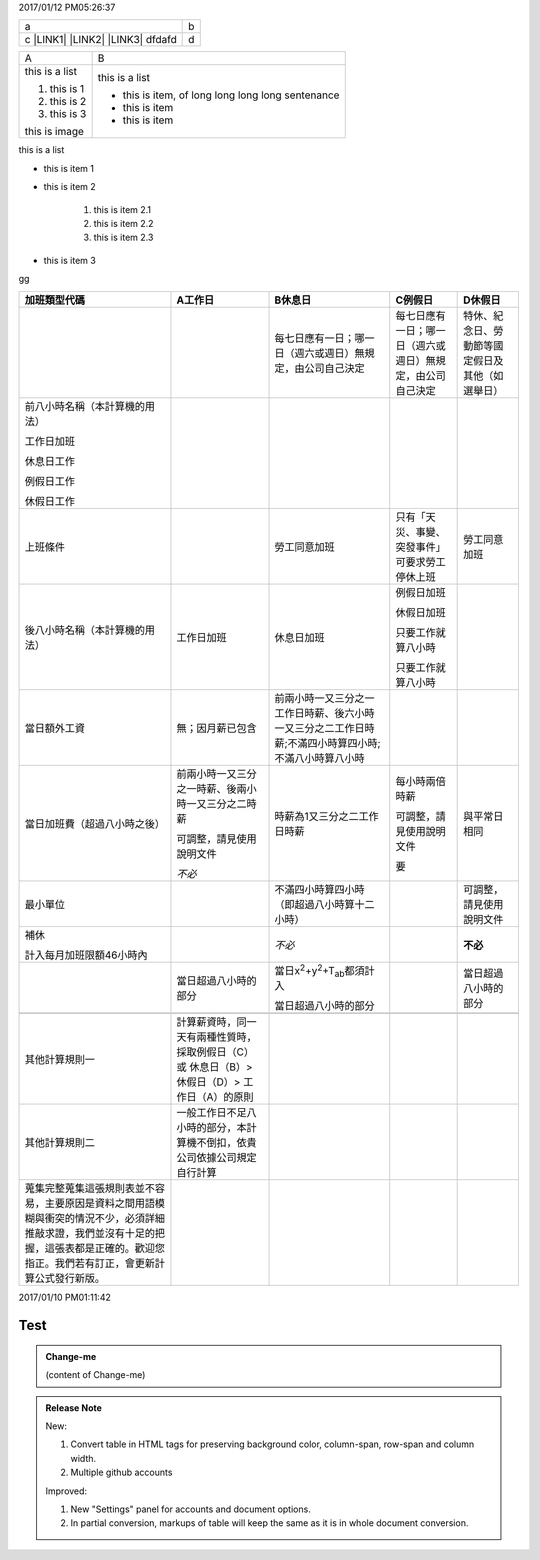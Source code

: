 2017/01/12 PM05:26:37

+----------------------------------------------+-+
|a                                             |b|
+----------------------------------------------+-+
|c \ |LINK1|\  \ |LINK2|\  \ |LINK3|\   dfdafd |d|
+----------------------------------------------+-+


+--------------+-------------------------------------------------+
|A             |B                                                |
+--------------+-------------------------------------------------+
|this is a list|this is a list                                   |
|              |                                                 |
|#. this is 1  |* this is item, of long long long long sentenance|
|              |                                                 |
|#. this is 2  |* this is item                                   |
|              |                                                 |
|#. this is 3  |* this is item                                   |
|              |                                                 |
|this is image |                                                 |
|              |                                                 |
+--------------+-------------------------------------------------+

\ |IMG1|\ \ |IMG2|\ 

this is a list

* this is item 1

* this is item 2

    #. this is item 2.1

    #. this is item 2.2

    #. this is item 2.3

* this is item 3

.. _bookmark-id-4gbsh367ikvt:

gg

+----------------------------------------------------------------------------------------------------------------------------------------------------------------------------------------+---------------------------------------------------------------------------------------------+----------------------------------------------------------------------------------------------------+----------------------------------------------------------+------------------------------------------------+
|加班類型代碼                                                                                                                                                                            |A工作日                                                                                      |B休息日                                                                                             |C例假日                                                   |D休假日                                         |
+========================================================================================================================================================================================+=============================================================================================+====================================================================================================+==========================================================+================================================+
|                                                                                                                                                                                        |                                                                                             |每七日應有一日；哪一日（週六或週日）無規定，由公司自己決定                                          |每七日應有一日；哪一日（週六或週日）無規定，由公司自己決定|特休、紀念日、勞動節等國定假日及其他（如選舉日）|
+----------------------------------------------------------------------------------------------------------------------------------------------------------------------------------------+---------------------------------------------------------------------------------------------+----------------------------------------------------------------------------------------------------+----------------------------------------------------------+------------------------------------------------+
|前八小時名稱（本計算機的用法）                                                                                                                                                          |                                                                                             |                                                                                                    |                                                          |                                                |
|                                                                                                                                                                                        |                                                                                             |                                                                                                    |                                                          |                                                |
|工作日加班                                                                                                                                                                              |                                                                                             |                                                                                                    |                                                          |                                                |
|                                                                                                                                                                                        |                                                                                             |                                                                                                    |                                                          |                                                |
|休息日工作                                                                                                                                                                              |                                                                                             |                                                                                                    |                                                          |                                                |
|                                                                                                                                                                                        |                                                                                             |                                                                                                    |                                                          |                                                |
|例假日工作                                                                                                                                                                              |                                                                                             |                                                                                                    |                                                          |                                                |
|                                                                                                                                                                                        |                                                                                             |                                                                                                    |                                                          |                                                |
|休假日工作                                                                                                                                                                              |                                                                                             |                                                                                                    |                                                          |                                                |
+----------------------------------------------------------------------------------------------------------------------------------------------------------------------------------------+---------------------------------------------------------------------------------------------+----------------------------------------------------------------------------------------------------+----------------------------------------------------------+------------------------------------------------+
|上班條件                                                                                                                                                                                |                                                                                             |勞工同意加班                                                                                        |只有「天災、事變、突發事件」可要求勞工停休上班            |勞工同意加班                                    |
+----------------------------------------------------------------------------------------------------------------------------------------------------------------------------------------+---------------------------------------------------------------------------------------------+----------------------------------------------------------------------------------------------------+----------------------------------------------------------+------------------------------------------------+
|後八小時名稱（本計算機的用法）                                                                                                                                                          |工作日加班                                                                                   |休息日加班                                                                                          |例假日加班                                                |                                                |
|                                                                                                                                                                                        |                                                                                             |                                                                                                    |                                                          |                                                |
|                                                                                                                                                                                        |                                                                                             |                                                                                                    |休假日加班                                                |                                                |
|                                                                                                                                                                                        |                                                                                             |                                                                                                    |                                                          |                                                |
|                                                                                                                                                                                        |                                                                                             |                                                                                                    |只要工作就算八小時                                        |                                                |
|                                                                                                                                                                                        |                                                                                             |                                                                                                    |                                                          |                                                |
|                                                                                                                                                                                        |                                                                                             |                                                                                                    |只要工作就算八小時                                        |                                                |
+----------------------------------------------------------------------------------------------------------------------------------------------------------------------------------------+---------------------------------------------------------------------------------------------+----------------------------------------------------------------------------------------------------+----------------------------------------------------------+------------------------------------------------+
|當日額外工資                                                                                                                                                                            |無；因月薪已包含                                                                             |前兩小時一又三分之一工作日時薪、後六小時一又三分之二工作日時薪;不滿四小時算四小時;不滿八小時算八小時|                                                          |                                                |
+----------------------------------------------------------------------------------------------------------------------------------------------------------------------------------------+---------------------------------------------------------------------------------------------+----------------------------------------------------------------------------------------------------+----------------------------------------------------------+------------------------------------------------+
|當日加班費（超過八小時之後）                                                                                                                                                            |前兩小時一又三分之一時薪、後兩小時一又三分之二時薪                                           |時薪為1又三分之二工作日時薪                                                                         |每小時兩倍時薪                                            |與平常日相同                                    |
|                                                                                                                                                                                        |                                                                                             |                                                                                                    |                                                          |                                                |
|                                                                                                                                                                                        |可調整，請見使用說明文件                                                                     |                                                                                                    |可調整，請見使用說明文件                                  |                                                |
|                                                                                                                                                                                        |                                                                                             |                                                                                                    |                                                          |                                                |
|                                                                                                                                                                                        |\ |STYLE0|\                                                                                  |                                                                                                    |要                                                        |                                                |
+----------------------------------------------------------------------------------------------------------------------------------------------------------------------------------------+---------------------------------------------------------------------------------------------+----------------------------------------------------------------------------------------------------+----------------------------------------------------------+------------------------------------------------+
|最小單位                                                                                                                                                                                |                                                                                             |不滿四小時算四小時（即超過八小時算十二小時）                                                        |                                                          |可調整，請見使用說明文件                        |
+----------------------------------------------------------------------------------------------------------------------------------------------------------------------------------------+---------------------------------------------------------------------------------------------+----------------------------------------------------------------------------------------------------+----------------------------------------------------------+------------------------------------------------+
|補休                                                                                                                                                                                    |                                                                                             |\ |STYLE1|\                                                                                         |                                                          |\ |STYLE2|\                                     |
|                                                                                                                                                                                        |                                                                                             |                                                                                                    |                                                          |                                                |
|                                                                                                                                                                                        |                                                                                             |                                                                                                    |                                                          |                                                |
|計入每月加班限額46小時內                                                                                                                                                                |                                                                                             |                                                                                                    |                                                          |                                                |
|                                                                                                                                                                                        |                                                                                             |                                                                                                    |                                                          |                                                |
+----------------------------------------------------------------------------------------------------------------------------------------------------------------------------------------+---------------------------------------------------------------------------------------------+----------------------------------------------------------------------------------------------------+----------------------------------------------------------+------------------------------------------------+
|                                                                                                                                                                                        |當日超過八小時的部分                                                                         |當日x\ |STYLE3|\ +y\ |STYLE4|\ +T\ |STYLE5|\ 都須計入                                               |                                                          |當日超過八小時的部分                            |
|                                                                                                                                                                                        |                                                                                             |                                                                                                    |                                                          |                                                |
|                                                                                                                                                                                        |                                                                                             |當日超過八小時的部分                                                                                |                                                          |                                                |
+----------------------------------------------------------------------------------------------------------------------------------------------------------------------------------------+---------------------------------------------------------------------------------------------+----------------------------------------------------------------------------------------------------+----------------------------------------------------------+------------------------------------------------+
|                                                                                                                                                                                        |                                                                                             |                                                                                                    |                                                          |                                                |
+----------------------------------------------------------------------------------------------------------------------------------------------------------------------------------------+---------------------------------------------------------------------------------------------+----------------------------------------------------------------------------------------------------+----------------------------------------------------------+------------------------------------------------+
|其他計算規則一                                                                                                                                                                          |計算薪資時，同一天有兩種性質時，採取例假日（C）或 休息日（B）> 休假日（D）> 工作日（A）的原則|                                                                                                    |                                                          |                                                |
+----------------------------------------------------------------------------------------------------------------------------------------------------------------------------------------+---------------------------------------------------------------------------------------------+----------------------------------------------------------------------------------------------------+----------------------------------------------------------+------------------------------------------------+
|其他計算規則二                                                                                                                                                                          |一般工作日不足八小時的部分，本計算機不倒扣，依貴公司依據公司規定自行計算                     |                                                                                                    |                                                          |                                                |
+----------------------------------------------------------------------------------------------------------------------------------------------------------------------------------------+---------------------------------------------------------------------------------------------+----------------------------------------------------------------------------------------------------+----------------------------------------------------------+------------------------------------------------+
|蒐集完整蒐集這張規則表並不容易，主要原因是資料之間用語模糊與衝突的情況不少，必須詳細推敲求證，我們並沒有十足的把握，這張表都是正確的。歡迎您指正。我們若有訂正，會更新計算公式發行新版。|                                                                                             |                                                                                                    |                                                          |                                                |
+----------------------------------------------------------------------------------------------------------------------------------------------------------------------------------------+---------------------------------------------------------------------------------------------+----------------------------------------------------------------------------------------------------+----------------------------------------------------------+------------------------------------------------+

2017/01/10 PM01:11:42

.. _hc446611b54b3080663873375a615b:

Test
####


.. admonition:: Change-me

    (content of Change-me)


.. admonition:: Release Note

    New:
    
    #. Convert table in HTML tags for preserving background color, column-span, row-span and column width.
    
    #. Multiple github accounts
    
    Improved:
    
    #. New "Settings" panel for accounts and document options.
    
    #. In partial conversion, markups of table will keep the same as it is in whole document conversion.
    


.. bottom of content


.. |STYLE0| replace:: *不必*

.. |STYLE1| replace:: *不必*

.. |STYLE2| replace:: **不必**

.. |STYLE3| replace:: :sup:`2`

.. |STYLE4| replace:: :sup:`2`

.. |STYLE5| replace:: :sub:`ab`


.. |LINK1| raw:: html

    <a href="http://www.google.com" target="_blank">google</a>

.. |LINK2| raw:: html

    <a href="#bookmark-id-4gbsh367ikvt">link</a>

.. |LINK3| raw:: html

    <a href="Examples.html">bb</a>


.. |IMG1| image:: static/12_1.gif
   :height: 194 px
   :width: 260 px

.. |IMG2| image:: static/12_2.png
   :height: 100 px
   :width: 100 px
